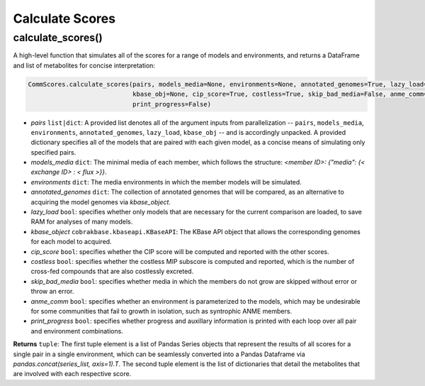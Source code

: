 Calculate Scores
----------------------------------------------------------------------------

----------------------
calculate_scores()
----------------------

A high-level function that simulates all of the scores for a range of models and environments, and returns a DataFrame and list of metabolites for concise interpretation:

.. code-block:: python

 CommScores.calculate_scores(pairs, models_media=None, environments=None, annotated_genomes=True, lazy_load=False,
                             kbase_obj=None, cip_score=True, costless=True, skip_bad_media=False, anme_comm=False,
                             print_progress=False)

- *pairs* ``list|dict``: A provided list denotes all of the argument inputs from parallelization -- ``pairs``, ``models_media``, ``environments``, ``annotated_genomes``, ``lazy_load``, ``kbase_obj`` -- and is accordingly unpacked. A provided dictionary specifies all of the models that are paired with each given model, as a concise means of simulating only specified pairs.
- *models_media* ``dict``: The minimal media of each member, which follows the structure: `<member ID>: {"media": {< exchange ID> : < flux >}}`.
- *environments* ``dict``: The media environments in which the member models will be simulated.
- *annotated_genomes* ``dict``: The collection of annotated genomes that will be compared, as an alternative to acquiring the model genomes via *kbase_object*.
- *lazy_load* ``bool``: specifies whether only models that are necessary for the current comparison are loaded, to save RAM for analyses of many models.
- *kbase_object* ``cobrakbase.kbaseapi.KBaseAPI``: The KBase API object that allows the corresponding genomes for each model to acquired.
- *cip_score* ``bool``: specifies whether the CIP score will be computed and reported with the other scores.
- *costless* ``bool``: specifies whether the costless MIP subscore is computed and reported, which is the number of cross-fed compounds that are also costlessly excreted.
- *skip_bad_media* ``bool``: specifies whether media in which the members do not grow are skipped without error or throw an error.
- *anme_comm* ``bool``: specifies whether an environment is parameterized to the models, which may be undesirable for some communities that fail to growth in isolation, such as syntrophic ANME members.
- *print_progress* ``bool``: specifies whether progress and auxillary information is printed with each loop over all pair and environment combinations.

**Returns** ``tuple``: The first tuple element is a list of Pandas Series objects that represent the results of all scores for a single pair in a single environment, which can be seamlessly converted into a Pandas Dataframe via `pandas.concat(series_list, axis=1).T`. The second tuple element is the list of dictionaries that detail the metabolites that are involved with each respective score.